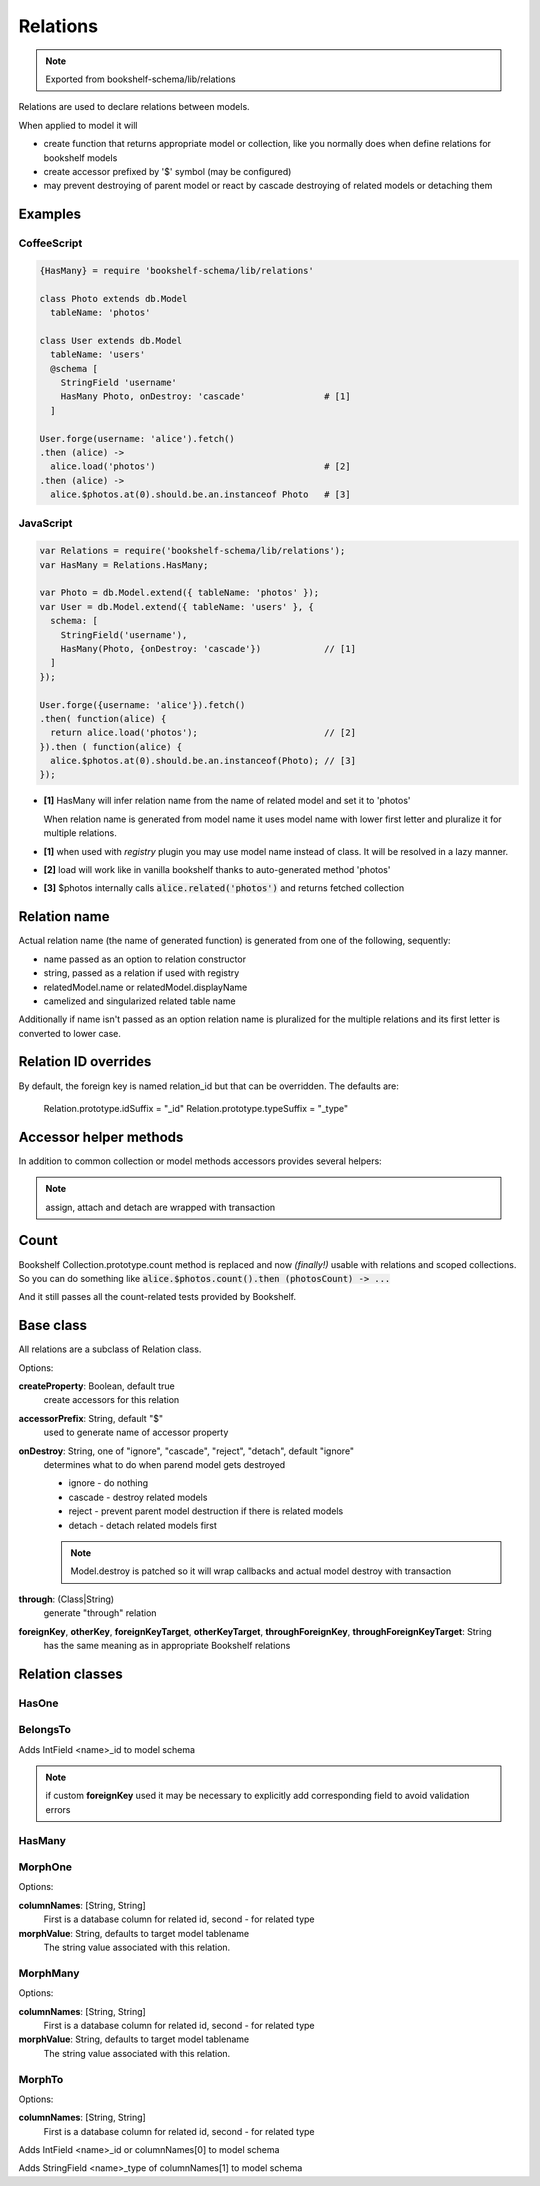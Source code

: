 Relations
=========

.. note:: Exported from bookshelf-schema/lib/relations

Relations are used to declare relations between models.

When applied to model it will

- create function that returns appropriate model or collection, like you normally does when define
  relations for bookshelf models

- create accessor prefixed by '$' symbol (may be configured)

- may prevent destroying of parent model or react by cascade destroying of related models or
  detaching them

Examples
--------

CoffeeScript
^^^^^^^^^^^^

.. code-block:: coffee

   {HasMany} = require 'bookshelf-schema/lib/relations'

   class Photo extends db.Model
     tableName: 'photos'

   class User extends db.Model
     tableName: 'users'
     @schema [
       StringField 'username'
       HasMany Photo, onDestroy: 'cascade'               # [1]
     ]

   User.forge(username: 'alice').fetch()
   .then (alice) ->
     alice.load('photos')                                # [2]
   .then (alice) ->
     alice.$photos.at(0).should.be.an.instanceof Photo   # [3]

JavaScript
^^^^^^^^^^

.. code-block:: js

   var Relations = require('bookshelf-schema/lib/relations');
   var HasMany = Relations.HasMany;

   var Photo = db.Model.extend({ tableName: 'photos' });
   var User = db.Model.extend({ tableName: 'users' }, {
     schema: [
       StringField('username'),
       HasMany(Photo, {onDestroy: 'cascade'})            // [1]
     ]
   });

   User.forge({username: 'alice'}).fetch()
   .then( function(alice) {
     return alice.load('photos');                        // [2]
   }).then ( function(alice) {
     alice.$photos.at(0).should.be.an.instanceof(Photo); // [3]
   });

- **[1]** HasMany will infer relation name from the name of related model and set it to 'photos'

  When relation name is generated from model name it uses model name with lower first letter and
  pluralize it for multiple relations.

- **[1]** when used with *registry* plugin you may use model name instead of class. It will be resolved in a lazy manner.

- **[2]** load will work like in vanilla bookshelf thanks to auto-generated method 'photos'

- **[3]** $photos internally calls :code:`alice.related('photos')` and returns fetched collection

Relation name
-------------

Actual relation name (the name of generated function) is generated from one of the following, sequently:

- name passed as an option to relation constructor
- string, passed as a relation if used with registry
- relatedModel.name or relatedModel.displayName
- camelized and singularized related table name

Additionally if name isn't passed as an option relation name is pluralized for the multiple
relations and its first letter is converted to lower case.

Relation ID overrides
-------------

By default, the foreign key is named relation\_id but that can be overridden.
The defaults are:

    Relation.prototype.idSuffix   = "_id"
    Relation.prototype.typeSuffix = "_type"

Accessor helper methods
-----------------------

In addition to common collection or model methods accessors provides several helpers:

.. function:: assign(list, options = {})

   :param Array list: list of related models, ids, or plain objects
   :param Object options: options passed to save methods

   :code:`alice.$photos.assign([ ... ])`

   Assigns passed objects to relation. All related models that doesn't included to passed list
   will be detached. It will fetch passed ids and tries to creates new models for passed plain
   objects.

   For singular relations such as HasOne or BelongsTo it accepts one object instead of list.

.. function:: attach(list, options = {})

   :code:`alice.$photos.attach([ ... ])`

   Similar to assign but only attaches objects.

.. function:: detach(list, options = {}

   :code:`alice.$photos.detach([ ... ])`

   Similar to assign but only detaches objects. Obviously it can't detach plain objects.

.. note:: assign, attach and detach are wrapped with transaction

Count
-----

.. function:: Collection.prototype.count()

Bookshelf Collection.prototype.count method is replaced and now *(finally!)* usable with relations and scoped collections. So you can do something like :code:`alice.$photos.count().then (photosCount) -> ...`

And it still passes all the count-related tests provided by Bookshelf.

Base class
----------

All relations are a subclass of Relation class.

.. class:: Relation(model, options = {})

   :param (Class|String) model: related model class. Could be a string if used with registry plugin.
   :param Object options: relation options

Options:

**createProperty**: Boolean, default true
    create accessors for this relation

**accessorPrefix**: String, default "$"
    used to generate name of accessor property

**onDestroy**: String, one of "ignore", "cascade", "reject", "detach", default "ignore"
    determines what to do when parend model gets destroyed

    - ignore - do nothing
    - cascade - destroy related models
    - reject - prevent parent model destruction if there is related models
    - detach - detach related models first

    .. note:: Model.destroy is patched so it will wrap callbacks and actual model destroy with
              transaction

**through**: (Class|String)
    generate "through" relation

**foreignKey**, **otherKey**, **foreignKeyTarget**, **otherKeyTarget**, **throughForeignKey**, **throughForeignKeyTarget**: String
    has the same meaning as in appropriate Bookshelf relations

Relation classes
----------------

HasOne
^^^^^^

.. class:: HasOne(model, options = {})

BelongsTo
^^^^^^^^^

.. class:: BelongsTo(model, options = {})

Adds IntField <name>_id to model schema

.. note:: if custom **foreignKey** used it may be necessary to explicitly add corresponding field to avoid validation errors

HasMany
^^^^^^^

.. class:: HasMany(model, options = {})

MorphOne
^^^^^^^^

.. class:: MorphOne(model, polymorphicName, options = {})

   :param String polymorphicName:

Options:

**columnNames**: [String, String]
    First is a database column for related id, second - for related type

**morphValue**: String, defaults to target model tablename
    The string value associated with this relation.

MorphMany
^^^^^^^^^

.. class:: MorphMany(model, polymorphicName, options = {})

   :param String polymorphicName:

Options:

**columnNames**: [String, String]
    First is a database column for related id, second - for related type

**morphValue**: String, defaults to target model tablename
    The string value associated with this relation.


MorphTo
^^^^^^^

.. class:: MorphTo(polymorphicName, targets, options = {})

   :param String polymorphicName:
   :param Array targets: list of target models

Options:

**columnNames**: [String, String]
    First is a database column for related id, second - for related type

Adds IntField <name>_id or columnNames[0] to model schema

Adds StringField <name>_type of columnNames[1] to model schema
